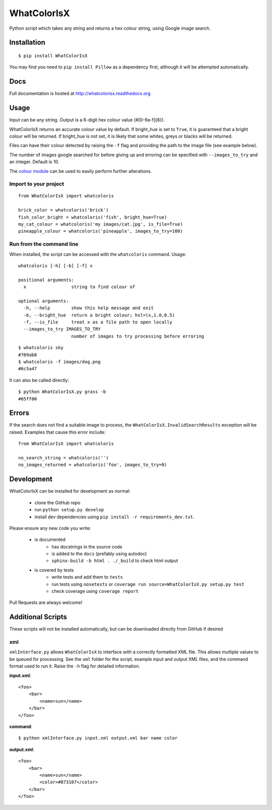 WhatColorIsX
============

.. image:: https://img.shields.io/pypi/pyversions/WhatColorIsX.svg
    :target: https://pypi.python.org/pypi/WhatColorIsX
    :alt: Supported Python versions

.. image:: http://img.shields.io/pypi/v/WhatColorIsX.svg?style=flat
    :target: https://pypi.python.org/pypi/WhatColorIsX/
    :alt: Latest PyPI version

.. image:: https://readthedocs.org/projects/whatcolorisx/badge/?version=stable
    :target: http://whatcolorisx.readthedocs.org/en/stable/?badge=stable
    :alt: ReadTheDocs Documentation Status
    
.. image:: https://travis-ci.org/tommilligan/WhatColorIsX.svg?branch=master
    :target: https://travis-ci.org/tommilligan/WhatColorIsX
    :alt: Travis CI build status
    
.. image:: https://coveralls.io/repos/tommilligan/WhatColorIsX/badge.svg?branch=master&service=github
    :target: https://coveralls.io/github/tommilligan/WhatColorIsX?branch=master
    :alt: Coveralls coverage status

Python script which takes any string and returns a hex colour string, using Google
image search.

Installation
------------

::

    $ pip install WhatColorIsX

You may find you need to ``pip install Pillow`` as a dependency first, although
it will be attempted automatically.

Docs
----

Full documentation is hosted at http://whatcolorisx.readthedocs.org

Usage
-----

Input can be any string. Output is a 6-digit hex colour value (#[0-9a-f]{6}).

WhatColorIsX returns an accurate colour value by default. If bright_hue is set
to ``True``, it is guaranteed that a bright colour will be returned. If
bright_hue is not set, it is likely that some whites, greys or blacks will be
returned.

Files can have their colour detected by raising the ``-f`` flag and providing the
path to the image file (see example below).

The number of images google searched for before giving up and erroring can be
specified with ``--images_to_try`` and an integer. Default is 10.

The `colour module`_ can be used to easily perform further alterations.

.. _colour module: https://github.com/vaab/colour

Import to your project
^^^^^^^^^^^^^^^^^^^^^^
::

    from WhatColorIsX import whatcoloris
    
    brick_color = whatcoloris('brick')
    fish_color_bright = whatcoloris('fish', bright_hue=True)
    my_cat_colour = whatcoloris('my images/cat.jpg', is_file=True)
    pineapple_colour = whatcoloris('pineapple', images_to_try=100)

Run from the command line
^^^^^^^^^^^^^^^^^^^^^^^^^

When installed, the script can be accessed with the ``whatcoloris`` command. Usage::

    whatcoloris [-h] [-b] [-f] x

    positional arguments:
      x                 string to find colour of

    optional arguments:
      -h, --help        show this help message and exit
      -b, --bright_hue  return a bright colour; hsl=(x,1.0,0.5)
      -f, --is_file     treat x as a file path to open locally
      --images_to_try IMAGES_TO_TRY
                        number of images to try processing before erroring



::

    $ whatcoloris sky
    #769ab8
    $ whatcoloris -f images/dog.png
    #6c5a47

It can also be called directly::

    $ python WhatColorIsX.py grass -b
    #65ff00

Errors
------

If the search does not find a suitable image to process, the
``WhatColorIsX.InvalidSearchResults`` exception will be raised. Examples that
cause this error include::

    from WhatColorIsX import whatcoloris
    
    no_search_string = whatcoloris('')
    no_images_returned = whatcoloris('foo', images_to_try=0)

Development
-----------

.. image:: https://readthedocs.org/projects/whatcolorisx/badge/?version=dev
    :target: http://whatcolorisx.readthedocs.org/en/stable/?badge=stable
    :alt: ReadTheDocs Documentation Status

.. image:: https://travis-ci.org/tommilligan/WhatColorIsX.svg?branch=dev
    :target: https://travis-ci.org/tommilligan/WhatColorIsX
    :alt: Travis CI build status

.. image:: https://coveralls.io/repos/tommilligan/WhatColorIsX/badge.svg?branch=dev&service=github
    :target: https://coveralls.io/github/tommilligan/WhatColorIsX?branch=dev
    :alt: Coveralls coverage status
    
WhatColorIsX can be installed for development as normal:

    * clone the GitHub repo
    * run ``python setup.py develop``
    * install dev dependencies using ``pip install -r requirements_dev.txt``.

Please ensure any new code you write:

    * is documented
        * has docstrings in the source code
        * is added to the ``docs`` (prefably using autodoc)
        * ``sphinx-build -b html . ./_build`` to check html output

    * is covered by tests
        * write tests and add them to ``tests``
        * run tests using ``nosetests`` or
          ``coverage run source=WhatColorIsX.py setup.py test``
        * check coverage using ``coverage report``

Pull Requests are always welcome!
    
Additional Scripts
------------------

These scripts will not be installed automatically, but can be downloaded
directly from GitHub if desired

xml
^^^

``xmlInterface.py`` allows ``WhatColorIsX`` to interface with a correctly
formatted XML file. This allows multiple values to be queued for processing.
See the ``xml`` folder for the script, example input and output XML files,
and the command format used to run it. Raise the ``-h`` flag for detailed
information.

**input.xml**::

    <foo>
        <bar>
            <name>sun</name>
        </bar>
    </foo>

**command**::

    $ python xmlInterface.py input.xml output.xml bar name color

**output.xml**::

    <foo>
        <bar>
            <name>sun</name>
            <color>#873107</color>
        </bar>
    </foo>

